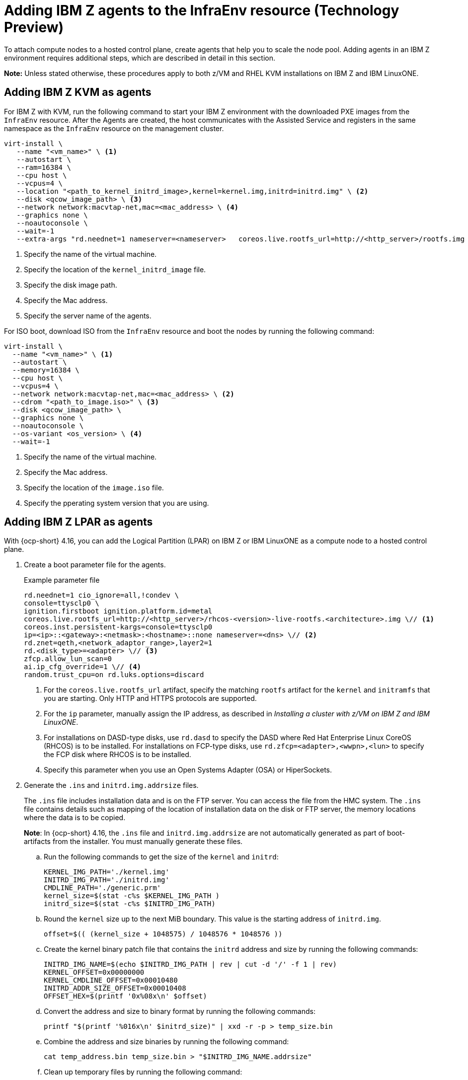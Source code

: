 [#hosted-bare-metal-adding-agents-ibmz]
= Adding IBM Z agents to the InfraEnv resource (Technology Preview)

To attach compute nodes to a hosted control plane, create agents that help you to scale the node pool. Adding agents in an IBM Z environment requires additional steps, which are described in detail in this section.  

*Note:* Unless stated otherwise, these procedures apply to both z/VM and RHEL KVM installations on IBM Z and IBM LinuxONE.

[#hosted-bare-metal-adding-agents-ibmz-kvm]
== Adding IBM Z KVM as agents

For IBM Z with KVM, run the following command to start your IBM Z environment with the downloaded PXE images from the `InfraEnv` resource. After the Agents are created, the host communicates with the Assisted Service and registers in the same namespace as the `InfraEnv` resource on the management cluster.

[source,bash]
----
virt-install \
   --name "<vm_name>" \ <1>
   --autostart \
   --ram=16384 \
   --cpu host \
   --vcpus=4 \
   --location "<path_to_kernel_initrd_image>,kernel=kernel.img,initrd=initrd.img" \ <2>
   --disk <qcow_image_path> \ <3>
   --network network:macvtap-net,mac=<mac_address> \ <4>
   --graphics none \
   --noautoconsole \
   --wait=-1
   --extra-args "rd.neednet=1 nameserver=<nameserver>   coreos.live.rootfs_url=http://<http_server>/rootfs.img random.trust_cpu=on rd.luks.options=discard ignition.firstboot ignition.platform.id=metal console=tty1 console=ttyS1,115200n8 coreos.inst.persistent-kargs=console=tty1 console=ttyS1,115200n8" <5>
----

<1> Specify the name of the virtual machine.
<2> Specify the location of the `kernel_initrd_image` file.
<3> Specify the disk image path.
<4> Specify the Mac address.
<5> Specify the server name of the agents.

For ISO boot, download ISO from the `InfraEnv` resource and boot the nodes by running the following command:

[source,bash]
----
virt-install \
  --name "<vm_name>" \ <1>
  --autostart \
  --memory=16384 \
  --cpu host \
  --vcpus=4 \
  --network network:macvtap-net,mac=<mac_address> \ <2>
  --cdrom "<path_to_image.iso>" \ <3>
  --disk <qcow_image_path> \
  --graphics none \
  --noautoconsole \
  --os-variant <os_version> \ <4>
  --wait=-1
----
<1> Specify the name of the virtual machine.
<2> Specify the Mac address.
<3> Specify the location of the `image.iso` file.
<4> Specify the pperating system version that you are using.

[#hosted-bare-metal-adding-agents-ibmz-zvm]
== Adding IBM Z LPAR as agents

With {ocp-short} 4.16, you can add the Logical Partition (LPAR) on IBM Z or IBM LinuxONE as a compute node to a hosted control plane.

. Create a boot parameter file for the agents.

+
.Example parameter file
[source,yaml]
----
rd.neednet=1 cio_ignore=all,!condev \
console=ttysclp0 \
ignition.firstboot ignition.platform.id=metal
coreos.live.rootfs_url=http://<http_server>/rhcos-<version>-live-rootfs.<architecture>.img \// <1>
coreos.inst.persistent-kargs=console=ttysclp0
ip=<ip>::<gateway>:<netmask>:<hostname>::none nameserver=<dns> \// <2>
rd.znet=qeth,<network_adaptor_range>,layer2=1
rd.<disk_type>=<adapter> \// <3>
zfcp.allow_lun_scan=0
ai.ip_cfg_override=1 \// <4>
random.trust_cpu=on rd.luks.options=discard
----
<1> For the `coreos.live.rootfs_url` artifact, specify the matching `rootfs` artifact for the `kernel` and `initramfs` that you are starting. Only HTTP and HTTPS protocols are supported.
<2> For the `ip` parameter, manually assign the IP address, as described in _Installing a cluster with z/VM on IBM Z and IBM LinuxONE_.
<3> For installations on DASD-type disks, use `rd.dasd` to specify the DASD where Red Hat Enterprise Linux CoreOS (RHCOS) is to be installed. For installations on FCP-type disks, use `rd.zfcp=<adapter>,<wwpn>,<lun>` to specify the FCP disk where RHCOS is to be installed.
<4> Specify this parameter when you use an Open Systems Adapter (OSA) or HiperSockets.

. Generate the `.ins` and `initrd.img.addrsize` files.
+
The `.ins` file includes installation data and is on the FTP server. You can access the file from the HMC system. The `.ins` file contains details such as mapping of the location of installation data on the disk or FTP server, the memory locations where the data is to be copied.
+
*Note*: In {ocp-short} 4.16, the `.ins` file and `initrd.img.addrsize` are not automatically generated as part of boot-artifacts from the installer. You must manually generate these files.

.. Run the following commands to get the size of the `kernel` and `initrd`: 

+
[source,yaml]
----
KERNEL_IMG_PATH='./kernel.img'
INITRD_IMG_PATH='./initrd.img'
CMDLINE_PATH='./generic.prm'
kernel_size=$(stat -c%s $KERNEL_IMG_PATH )
initrd_size=$(stat -c%s $INITRD_IMG_PATH)
----

.. Round the `kernel` size up to the next MiB boundary. This value is the starting address of `initrd.img`.

+
[source,bash]
----
offset=$(( (kernel_size + 1048575) / 1048576 * 1048576 ))
----

.. Create the kernel binary patch file that contains the `initrd` address and size by running the following commands:

+
[source,bash]
----
INITRD_IMG_NAME=$(echo $INITRD_IMG_PATH | rev | cut -d '/' -f 1 | rev)
KERNEL_OFFSET=0x00000000
KERNEL_CMDLINE_OFFSET=0x00010480
INITRD_ADDR_SIZE_OFFSET=0x00010408
OFFSET_HEX=$(printf '0x%08x\n' $offset)
----

.. Convert the address and size to binary format by running the following commands:

+
[source,bash]
----
printf "$(printf '%016x\n' $initrd_size)" | xxd -r -p > temp_size.bin
----

.. Combine the address and size binaries by running the following command:

+
[source,bash]
----
cat temp_address.bin temp_size.bin > "$INITRD_IMG_NAME.addrsize"
----

.. Clean up temporary files by running the following command:

+
[source,bash]
----
rm -rf temp_address.bin temp_size.bin
----

.. Create the `.ins` file. The file is based on the paths of the `kernel.img`, `initrd.img`, `initrd.img.addrsize`, and `cmdline` files and the memory locations where the data is to be copied.

+
[source,yaml]
----
$KERNEL_IMG_PATH $KERNEL_OFFSET
$INITRD_IMG_PATH $OFFSET_HEX
$INITRD_IMG_NAME.addrsize $INITRD_ADDR_SIZE_OFFSET
$CMDLINE_PATH $KERNEL_CMDLINE_OFFSET
----

. Transfer the `initrd`, `kernel`, `generic.ins`, and `initrd.img.addrsize` parameter files to the file server. For more information about how to transfer the files with FTP and boot, see link:https://access.redhat.com/documentation/en-us/red_hat_enterprise_linux/8/html/performing_a_standard_rhel_8_installation/installing-in-an-lpar_installing-rhel[Installing in an LPAR].    

. Start the machine.

. Repeat the procedure for all other machines in the cluster.

[#hosted-bare-metal-adding-agents-ibmz-zvm-lpar]
== Adding IBM z/VM as agents

If you want to use a static IP for z/VM guest, you must configure the `NMStateConfig` attribute for the z/VM agent so that the IP parameter persists in the second start.

Complete the following steps to start your IBM Z environment with the downloaded PXE images from the `InfraEnv` resource. After the Agents are created, the host communicates with the Assisted Service and registers in the same namespace as the `InfraEnv` resource on the management cluster.

. Update the parameter file to add the `rootfs_url`, `network_adaptor` and `disk_type` values. 

+
.Example parameter file
[source,yaml]
----
rd.neednet=1 cio_ignore=all,!condev \
console=ttysclp0  \
ignition.firstboot ignition.platform.id=metal \
coreos.live.rootfs_url=http://<http_server>/rhcos-<version>-live-rootfs.<architecture>.img \// <1>
coreos.inst.persistent-kargs=console=ttysclp0
ip=<ip>::<gateway>:<netmask>:<hostname>::none nameserver=<dns> \// <2>
rd.znet=qeth,<network_adaptor_range>,layer2=1
rd.<disk_type>=<adapter> \// <3>
zfcp.allow_lun_scan=0
ai.ip_cfg_override=1 \// <4>
----
<1> For the `coreos.live.rootfs_url` artifact, specify the matching `rootfs` artifact for the `kernel` and `initramfs` that you are starting. Only HTTP and HTTPS protocols are supported.
<2> For the `ip` parameter, manually assign the IP address, as described in _Installing a cluster with z/VM on IBM Z and IBM LinuxONE_.
<3> For installations on DASD-type disks, use `rd.dasd` to specify the DASD where Red Hat Enterprise Linux CoreOS (RHCOS) is to be installed. For installations on FCP-type disks, use `rd.zfcp=<adapter>,<wwpn>,<lun>` to specify the FCP disk where RHCOS is to be installed.
<4> Specify this parameter when you use an Open Systems Adapter (OSA) or HiperSockets.

. Move `initrd`, kernel images, and the parameter file to the guest VM by running the following commands:

+
[source,bash]
----
vmur pun -r -u -N kernel.img $INSTALLERKERNELLOCATION/<image name>
----

+
[source,bash]
----
vmur pun -r -u -N generic.parm $PARMFILELOCATION/paramfilename
----

+
[source,bash]
----
vmur pun -r -u -N initrd.img $INSTALLERINITRAMFSLOCATION/<image name>
----

+
//lahinson - nov 2023 - adding comment to ensure proper formatting

. Run the following command from the guest VM console:

+
[source,bash]
----
cp ipl c
----

+
//lahinson - nov 2023 - adding comment to ensure proper formatting

. To list the agents and their properties, enter the following command:

+
[source,bash]
----
oc -n <hosted_control_plane_namespace> get agents
----

+
See the following example output:

+
[source,bash]
----
NAME    CLUSTER APPROVED    ROLE    STAGE
50c23cda-cedc-9bbd-bcf1-9b3a5c75804d    auto-assign
5e498cd3-542c-e54f-0c58-ed43e28b568a    auto-assign
----

. Run the following command to approve the agent. 

+
*Optional:* You can set the agent ID `<installation_disk_id>` and `<hostname>` in the specification.

+
[source,bash]
----
oc -n <hosted_control_plane_namespace> patch agent 50c23cda-cedc-9bbd-bcf1-9b3a5c75804d -p '{"spec":{"installation_disk_id":"/dev/sda","approved":true,"hostname":"worker-zvm-0.hostedn.example.com"}}' --type merge
----

. Run the following command to verify that the agents are approved:

+
[source,bash]
----
oc -n <hosted_control_plane_namespace> get agents
----

+
.Example output
[source,bash]
----
NAME                                            CLUSTER     APPROVED   ROLE          STAGE
50c23cda-cedc-9bbd-bcf1-9b3a5c75804d             true       auto-assign
5e498cd3-542c-e54f-0c58-ed43e28b568a             true       auto-assign
----